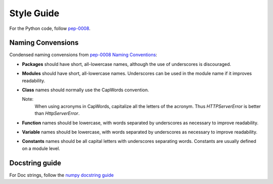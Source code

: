 .. -*- coding: utf-8; mode: rst; -*-

.. reStructuredText Markup Specification https://docutils.sourceforge.io/docs/ref/rst/restructuredtext.html
   
.. For the Python documentation, 
   this convention is used which you may follow:
    • # with overline, for parts
    • * with overline, for chapters
    • =, for sections
    • -, for subsections
    • ^, for subsubsections
    • ", for paragraphs


Style Guide
===========

For the Python code, follow
`pep-0008 <https://www.python.org/dev/peps/pep-0008/>`_.


Naming Convensions
------------------

Condensed naming convensions from
`pep-0008 Naming Conventions <https://www.python.org/dev/peps/pep-0008/#naming-conventions>`_:

* **Packages** should have short, all-lowercase names,
  although the use of underscores is discouraged.

* **Modules** should have short, all-lowercase names.
  Underscores can be used in the module name
  if it improves readability. 

* **Class** names should normally use the CapWords convention.
  
  Note:
    When using acronyms in CapWords, capitalize all the letters of the acronym.
    Thus `HTTPServerError` is better than `HttpServerError`.


* **Function** names should be lowercase,
  with words separated by underscores as necessary to improve readability.

* **Variable** names should be lowercase, with
  words separated by underscores as necessary to improve readability.

* **Constants** names should be all capital letters with underscores separating words.
  Constants are usually defined on a module level. 

  
Docstring guide
---------------

For Doc strings, follow the
`numpy docstring guide <https://numpydoc.readthedocs.io/en/latest/format.html>`_
